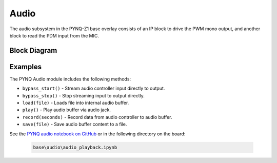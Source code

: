 Audio
=====
The audio subsystem in the PYNQ-Z1 base overlay consists of an IP block to drive
the PWM mono output, and another block to read the PDM input from the MIC.

Block Diagram
-------------

.. image:: ../images/audio_subsystem.png
   :align: center
   
Examples
--------
The PYNQ Audio module includes the following methods:

* ``bypass_start()`` - Stream audio controller input directly to output.
* ``bypass_stop()`` - Stop streaming input to output directly.
* ``load(file)`` - Loads file into internal audio buffer.
* ``play()`` - Play audio buffer via audio jack.
* ``record(seconds)`` - Record data from audio controller to audio buffer.
* ``save(file)`` - Save audio buffer content to a file.

See the `PYNQ audio notebook on GitHub <https://github.com/Xilinx/PYNQ/blob/v1.5/boards/Pynq-Z1/base/notebooks/audio/audio_playback.ipynb>`_ or in the following directory on the board:

   .. code-block:: console

      base\audio\audio_playback.ipynb

